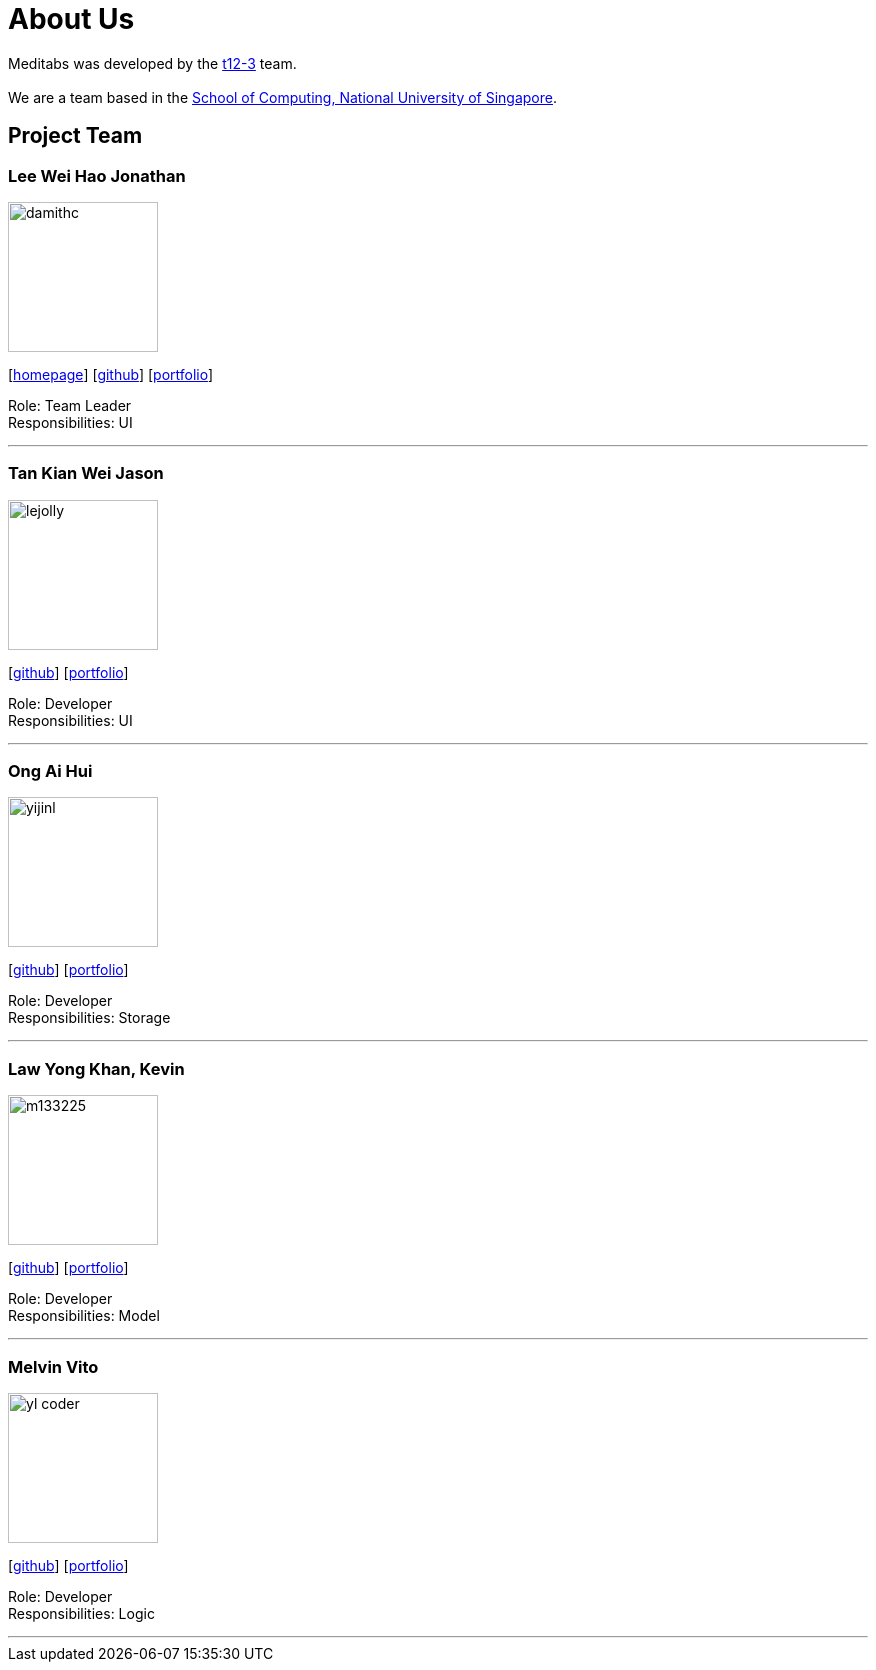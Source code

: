 = About Us
:site-section: AboutUs
:relfileprefix: team/
:imagesDir: images
:stylesDir: stylesheets

Meditabs was developed by the https://se-edu.github.io/docs/Team.html[t12-3] team. +
{empty} +
We are a team based in the http://www.comp.nus.edu.sg[School of Computing, National University of Singapore].

== Project Team

=== Lee Wei Hao Jonathan
image::damithc.jpg[width="150", align="left"]
{empty}[http://www.comp.nus.edu.sg/~damithch[homepage]] [https://github.com/JonathanLeeWH[github]] [<<johndoe#, portfolio>>]

Role: Team Leader +
Responsibilities: UI

'''

=== Tan Kian Wei Jason
image::lejolly.jpg[width="150", align="left"]
{empty}[https://github.com/jtankw3[github]] [<<johndoe#, portfolio>>]

Role: Developer +
Responsibilities: UI

'''

=== Ong Ai Hui
image::yijinl.jpg[width="150", align="left"]
{empty}[https://github.com/flxffy[github]] [<<johndoe#, portfolio>>]

Role: Developer +
Responsibilities: Storage

'''

=== Law Yong Khan, Kevin
image::m133225.jpg[width="150", align="left"]
{empty}[http://github.com/m133225[github]] [<<johndoe#, portfolio>>]

Role: Developer +
Responsibilities: Model

'''

=== Melvin Vito
image::yl_coder.jpg[width="150", align="left"]
{empty}[https://github.com/melpulomas[github]] [<<johndoe#, portfolio>>]

Role: Developer +
Responsibilities: Logic

'''
